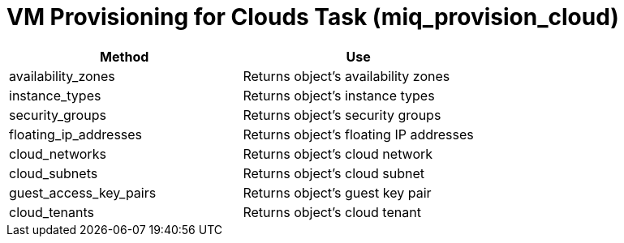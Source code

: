 = VM Provisioning for Clouds Task (miq_provision_cloud)

[cols="1,1", frame="all", options="header"]
|===
| 
						
							Method
						
					
| 
						
							Use
						
					

| 
						
							availability_zones
						
					
| 
						
							Returns object's availability zones
						
					

| 
						
							instance_types
						
					
| 
						
							Returns object's instance types
						
					

| 
						
							security_groups
						
					
| 
						
							Returns object's security groups
						
					

| 
						
							floating_ip_addresses
						
					
| 
						
							Returns object's floating IP addresses
						
					

| 
						
							cloud_networks
						
					
| 
						
							Returns object's cloud network
						
					

| 
						
							cloud_subnets
						
					
| 
						
							Returns object's cloud subnet
						
					

| 
						
							guest_access_key_pairs
						
					
| 
						
							Returns object's guest key pair
						
					

| 
						
							cloud_tenants
						
					
| 
						
							Returns object's cloud tenant
						
					
|===